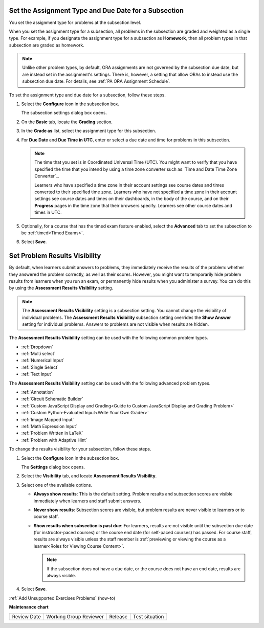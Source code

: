 .. _Set the Assignment Type and Due Date for a Subsection:

********************************************************
Set the Assignment Type and Due Date for a Subsection
********************************************************

.. tags:: educator, how-to

You set the assignment type for problems at the subsection level.

When you set the assignment type for a subsection, all problems in the
subsection are graded and weighted as a single type. For example, if you
designate the assignment type for a subsection as **Homework**, then all
problem types in that subsection are graded as homework.

.. note::
   Unlike other problem types, by default, ORA assignments are not governed by the
   subsection due date, but are instead set in the assignment's settings. There
   is, however, a setting that allow ORAs to instead use the subsection due date.
   For details, see :ref:`PA ORA Assignment Schedule`.

To set the assignment type and due date for a subsection, follow these steps.

#. Select the **Configure** icon in the subsection box.

   The subsection settings dialog box opens.

#. On the **Basic** tab, locate the **Grading** section.
#. In the **Grade as** list, select the assignment type for this subsection.

#. For **Due Date** and **Due Time in UTC**, enter or select a due date and
   time for problems in this subsection.

   .. note:: The time that you set is in Coordinated Universal Time (UTC). You
      might want to verify that you have specified the time that you intend by
      using a time zone converter such as `Time and Date Time Zone Converter`_.

      Learners who have specified a time zone in their account settings see
      course dates and times converted to their specified time zone. Learners
      who have not specified a time zone in their account settings see course
      dates and times on their dashboards, in the body of the course, and on
      their **Progress** pages in the time zone that their browsers specify.
      Learners see other course dates and times in UTC.

#. Optionally, for a course that has the timed exam feature enabled, select the
   **Advanced** tab to set the subsection to be :ref:`timed<Timed Exams>`.

#. Select **Save**.

.. _Problem Results Visibility:

*********************************
Set Problem Results Visibility
*********************************

By default, when learners submit answers to problems, they immediately receive
the results of the problem: whether they answered the problem correctly, as
well as their scores. However, you might want to temporarily hide problem
results from learners when you run an exam, or permanently hide results when
you administer a survey. You can do this by using the **Assessment Results
Visibility** setting.

.. note::
 The **Assessment Results Visibility** setting is a subsection setting. You
 cannot change the visibility of individual problems. The **Assessment Results
 Visibility** subsection setting overrides the **Show Answer** setting for
 individual problems. Answers to problems are not visible when results are hidden.

The **Assessment Results Visibility** setting can be used with the following
common problem types.

* :ref:`Dropdown`
* :ref:`Multi select`
* :ref:`Numerical Input`
* :ref:`Single Select`
* :ref:`Text Input`

The **Assessment Results Visibility** setting can be used with the following
advanced problem types.

* :ref:`Annotation`
* :ref:`Circuit Schematic Builder`
* :ref:`Custom JavaScript Display and Grading<Guide to Custom JavaScript Display and Grading Problem>`
* :ref:`Custom Python-Evaluated Input<Write Your Own Grader>`
* :ref:`Image Mapped Input`
* :ref:`Math Expression Input`
* :ref:`Problem Written in LaTeX`
* :ref:`Problem with Adaptive Hint`

To change the results visibility for your subsection, follow these steps.

#. Select the **Configure** icon in the subsection box.

   The **Settings** dialog box opens.

#. Select the **Visibility** tab, and locate **Assessment Results Visibility**.

#. Select one of the available options.

   * **Always show results**: This is the default setting. Problem results and
     subsection scores are visible immediately when learners and staff submit
     answers.
   * **Never show results**: Subsection scores are visible, but problem results
     are never visible to learners or to course staff.
   * **Show results when subsection is past due**: For learners, results are
     not visible until the subsection due date (for instructor-paced courses)
     or the course end date (for self-paced courses) has passed. For course
     staff, results are always visible unless the staff member is
     :ref:`previewing or viewing the course as a learner<Roles for
     Viewing Course Content>`.

     .. note::
      If the subsection does not have a due date, or the course does not have
      an end date, results are always visible.

#. Select **Save**.


.. seealso::
 
   :ref:`About Problems Exercises and Tools` (concept)

   :ref:`Core Problem Types` (reference)

   :ref:`Working with Problem Components` (reference)

   :ref:`Guide to Problem Settings` (reference)

   :ref:`Gradebook Assignment Types` (reference)

   :ref:`Feedback Best Practices` (concept)

   :ref:`Adding Feedback and Hints to a Problem` (reference)

   :ref:`Configure Hint` (how-to)

   :ref:`Partial Credit` (reference)

   :ref:`Set the Assignment Type and Due Date for a Subsection` (how-to)

   :ref:`Adding Tooltips` (reference)

   :ref:`Learner View of Problems` (reference)

   :ref:`Advanced Editor` (reference)

   :ref:`Add Hints via the Advanced Editor` (how-to)

   :ref:`Modifying a Released Problem` (reference)

:ref:`Add Unsupported Exercises Problems` (how-to)



**Maintenance chart**

+--------------+-------------------------------+----------------+--------------------------------+
| Review Date  | Working Group Reviewer        |   Release      |Test situation                  |
+--------------+-------------------------------+----------------+--------------------------------+
|              |                               |                |                                |
+--------------+-------------------------------+----------------+--------------------------------+
